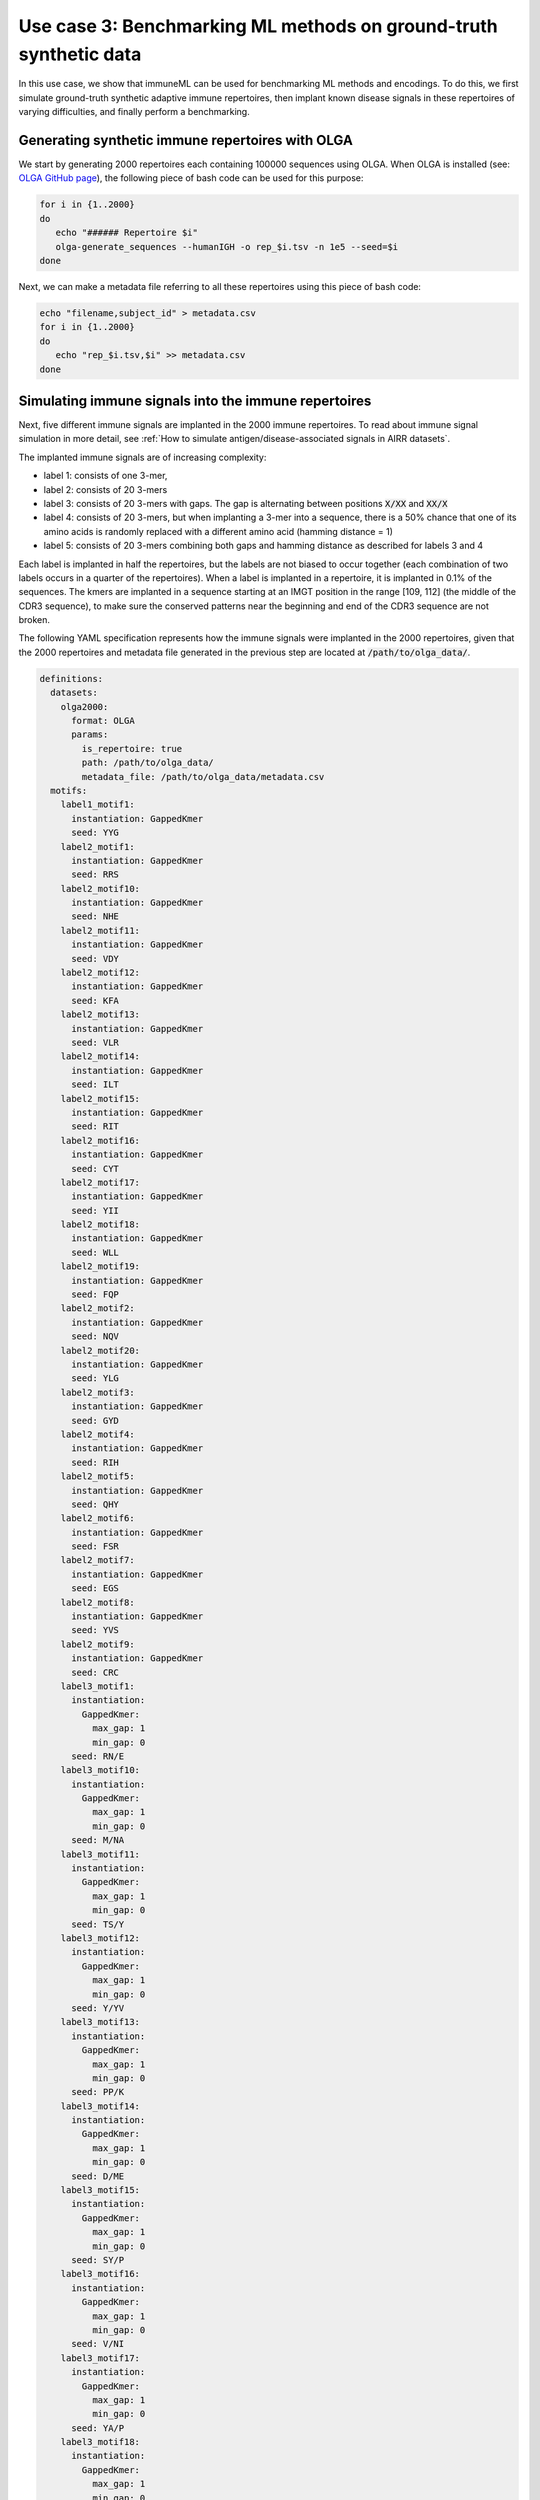 Use case 3: Benchmarking ML methods on ground-truth synthetic data
==============================================================================

In this use case, we show that immuneML can be used for benchmarking ML methods and encodings. To do this,
we first simulate ground-truth synthetic adaptive immune repertoires, then
implant known disease signals in these repertoires of varying difficulties, and finally perform a benchmarking.


Generating synthetic immune repertoires with OLGA
-------------------------------------------------
We start by generating 2000 repertoires each containing 100000 sequences using OLGA.
When OLGA is installed (see: `OLGA GitHub page <https://github.com/statbiophys/OLGA>`_), the following piece of bash code can be used for this purpose:

.. highlight:: bash
.. code-block:: bash

  for i in {1..2000}
  do
     echo "###### Repertoire $i"
     olga-generate_sequences --humanIGH -o rep_$i.tsv -n 1e5 --seed=$i
  done

Next, we can make a metadata file referring to all these repertoires using this piece of bash code:

.. highlight:: bash
.. code-block:: bash

  echo "filename,subject_id" > metadata.csv
  for i in {1..2000}
  do
     echo "rep_$i.tsv,$i" >> metadata.csv
  done


Simulating immune signals into the immune repertoires
-----------------------------------------------------

Next, five different immune signals are implanted in the 2000 immune repertoires.
To read about immune signal simulation in more detail, see :ref:`How to simulate antigen/disease-associated signals in AIRR datasets`.

The implanted immune signals are of increasing complexity:

- label 1: consists of one 3-mer,
- label 2: consists of 20 3-mers
- label 3: consists of 20 3-mers with gaps. The gap is alternating between positions :code:`X/XX` and :code:`XX/X`
- label 4: consists of 20 3-mers, but when implanting a 3-mer into a sequence, there is a 50% chance that one of its amino acids is randomly replaced with a different amino acid (hamming distance = 1)
- label 5: consists of 20 3-mers combining both gaps and hamming distance as described for labels 3 and 4

Each label is implanted in half the repertoires, but the labels are not biased to occur together (each combination of two labels occurs in a quarter of the repertoires).
When a label is implanted in a repertoire, it is implanted in 0.1% of the sequences.
The kmers are implanted in a sequence starting at an IMGT position in the range [109, 112] (the middle of the CDR3 sequence), to make sure the conserved patterns near the
beginning and end of the CDR3 sequence are not broken.


The following YAML specification represents how the immune signals were implanted in the 2000 repertoires, given that
the 2000 repertoires and metadata file generated in the previous step are located at :code:`/path/to/olga_data/`.

.. highlight:: yaml
.. code-block:: yaml


  definitions:
    datasets:
      olga2000:
        format: OLGA
        params:
          is_repertoire: true
          path: /path/to/olga_data/
          metadata_file: /path/to/olga_data/metadata.csv
    motifs:
      label1_motif1:
        instantiation: GappedKmer
        seed: YYG
      label2_motif1:
        instantiation: GappedKmer
        seed: RRS
      label2_motif10:
        instantiation: GappedKmer
        seed: NHE
      label2_motif11:
        instantiation: GappedKmer
        seed: VDY
      label2_motif12:
        instantiation: GappedKmer
        seed: KFA
      label2_motif13:
        instantiation: GappedKmer
        seed: VLR
      label2_motif14:
        instantiation: GappedKmer
        seed: ILT
      label2_motif15:
        instantiation: GappedKmer
        seed: RIT
      label2_motif16:
        instantiation: GappedKmer
        seed: CYT
      label2_motif17:
        instantiation: GappedKmer
        seed: YII
      label2_motif18:
        instantiation: GappedKmer
        seed: WLL
      label2_motif19:
        instantiation: GappedKmer
        seed: FQP
      label2_motif2:
        instantiation: GappedKmer
        seed: NQV
      label2_motif20:
        instantiation: GappedKmer
        seed: YLG
      label2_motif3:
        instantiation: GappedKmer
        seed: GYD
      label2_motif4:
        instantiation: GappedKmer
        seed: RIH
      label2_motif5:
        instantiation: GappedKmer
        seed: QHY
      label2_motif6:
        instantiation: GappedKmer
        seed: FSR
      label2_motif7:
        instantiation: GappedKmer
        seed: EGS
      label2_motif8:
        instantiation: GappedKmer
        seed: YVS
      label2_motif9:
        instantiation: GappedKmer
        seed: CRC
      label3_motif1:
        instantiation:
          GappedKmer:
            max_gap: 1
            min_gap: 0
        seed: RN/E
      label3_motif10:
        instantiation:
          GappedKmer:
            max_gap: 1
            min_gap: 0
        seed: M/NA
      label3_motif11:
        instantiation:
          GappedKmer:
            max_gap: 1
            min_gap: 0
        seed: TS/Y
      label3_motif12:
        instantiation:
          GappedKmer:
            max_gap: 1
            min_gap: 0
        seed: Y/YV
      label3_motif13:
        instantiation:
          GappedKmer:
            max_gap: 1
            min_gap: 0
        seed: PP/K
      label3_motif14:
        instantiation:
          GappedKmer:
            max_gap: 1
            min_gap: 0
        seed: D/ME
      label3_motif15:
        instantiation:
          GappedKmer:
            max_gap: 1
            min_gap: 0
        seed: SY/P
      label3_motif16:
        instantiation:
          GappedKmer:
            max_gap: 1
            min_gap: 0
        seed: V/NI
      label3_motif17:
        instantiation:
          GappedKmer:
            max_gap: 1
            min_gap: 0
        seed: YA/P
      label3_motif18:
        instantiation:
          GappedKmer:
            max_gap: 1
            min_gap: 0
        seed: E/KT
      label3_motif19:
        instantiation:
          GappedKmer:
            max_gap: 1
            min_gap: 0
        seed: MY/R
      label3_motif2:
        instantiation:
          GappedKmer:
            max_gap: 1
            min_gap: 0
        seed: D/IW
      label3_motif20:
        instantiation:
          GappedKmer:
            max_gap: 1
            min_gap: 0
        seed: N/DT
      label3_motif3:
        instantiation:
          GappedKmer:
            max_gap: 1
            min_gap: 0
        seed: IV/V
      label3_motif4:
        instantiation:
          GappedKmer:
            max_gap: 1
            min_gap: 0
        seed: T/CT
      label3_motif5:
        instantiation:
          GappedKmer:
            max_gap: 1
            min_gap: 0
        seed: EF/C
      label3_motif6:
        instantiation:
          GappedKmer:
            max_gap: 1
            min_gap: 0
        seed: N/IV
      label3_motif7:
        instantiation:
          GappedKmer:
            max_gap: 1
            min_gap: 0
        seed: RE/Q
      label3_motif8:
        instantiation:
          GappedKmer:
            max_gap: 1
            min_gap: 0
        seed: I/SM
      label3_motif9:
        instantiation:
          GappedKmer:
            max_gap: 1
            min_gap: 0
        seed: RD/H
      label4_motif1:
        instantiation:
          GappedKmer:
            hamming_distance_probabilities:
              0: 0.5
              1: 0.5
        seed: FQA
      label4_motif10:
        instantiation:
          GappedKmer:
            hamming_distance_probabilities:
              0: 0.5
              1: 0.5
        seed: RVY
      label4_motif11:
        instantiation:
          GappedKmer:
            hamming_distance_probabilities:
              0: 0.5
              1: 0.5
        seed: LPH
      label4_motif12:
        instantiation:
          GappedKmer:
            hamming_distance_probabilities:
              0: 0.5
              1: 0.5
        seed: PVW
      label4_motif13:
        instantiation:
          GappedKmer:
            hamming_distance_probabilities:
              0: 0.5
              1: 0.5
        seed: PSI
      label4_motif14:
        instantiation:
          GappedKmer:
            hamming_distance_probabilities:
              0: 0.5
              1: 0.5
        seed: FND
      label4_motif15:
        instantiation:
          GappedKmer:
            hamming_distance_probabilities:
              0: 0.5
              1: 0.5
        seed: WRP
      label4_motif16:
        instantiation:
          GappedKmer:
            hamming_distance_probabilities:
              0: 0.5
              1: 0.5
        seed: SVP
      label4_motif17:
        instantiation:
          GappedKmer:
            hamming_distance_probabilities:
              0: 0.5
              1: 0.5
        seed: LDV
      label4_motif18:
        instantiation:
          GappedKmer:
            hamming_distance_probabilities:
              0: 0.5
              1: 0.5
        seed: QTR
      label4_motif19:
        instantiation:
          GappedKmer:
            hamming_distance_probabilities:
              0: 0.5
              1: 0.5
        seed: MYN
      label4_motif2:
        instantiation:
          GappedKmer:
            hamming_distance_probabilities:
              0: 0.5
              1: 0.5
        seed: ASF
      label4_motif20:
        instantiation:
          GappedKmer:
            hamming_distance_probabilities:
              0: 0.5
              1: 0.5
        seed: HFR
      label4_motif3:
        instantiation:
          GappedKmer:
            hamming_distance_probabilities:
              0: 0.5
              1: 0.5
        seed: VPA
      label4_motif4:
        instantiation:
          GappedKmer:
            hamming_distance_probabilities:
              0: 0.5
              1: 0.5
        seed: DHE
      label4_motif5:
        instantiation:
          GappedKmer:
            hamming_distance_probabilities:
              0: 0.5
              1: 0.5
        seed: KTT
      label4_motif6:
        instantiation:
          GappedKmer:
            hamming_distance_probabilities:
              0: 0.5
              1: 0.5
        seed: RKG
      label4_motif7:
        instantiation:
          GappedKmer:
            hamming_distance_probabilities:
              0: 0.5
              1: 0.5
        seed: QIA
      label4_motif8:
        instantiation:
          GappedKmer:
            hamming_distance_probabilities:
              0: 0.5
              1: 0.5
        seed: RND
      label4_motif9:
        instantiation:
          GappedKmer:
            hamming_distance_probabilities:
              0: 0.5
              1: 0.5
        seed: YWI
      label5_motif1:
        instantiation:
          GappedKmer:
            hamming_distance_probabilities:
              0: 0.5
              1: 0.5
            max_gap: 1
            min_gap: 0
        seed: RK/Q
      label5_motif10:
        instantiation:
          GappedKmer:
            hamming_distance_probabilities:
              0: 0.5
              1: 0.5
            max_gap: 1
            min_gap: 0
        seed: M/AF
      label5_motif11:
        instantiation:
          GappedKmer:
            hamming_distance_probabilities:
              0: 0.5
              1: 0.5
            max_gap: 1
            min_gap: 0
        seed: TY/C
      label5_motif12:
        instantiation:
          GappedKmer:
            hamming_distance_probabilities:
              0: 0.5
              1: 0.5
            max_gap: 1
            min_gap: 0
        seed: R/TA
      label5_motif13:
        instantiation:
          GappedKmer:
            hamming_distance_probabilities:
              0: 0.5
              1: 0.5
            max_gap: 1
            min_gap: 0
        seed: PV/G
      label5_motif14:
        instantiation:
          GappedKmer:
            hamming_distance_probabilities:
              0: 0.5
              1: 0.5
            max_gap: 1
            min_gap: 0
        seed: I/MR
      label5_motif15:
        instantiation:
          GappedKmer:
            hamming_distance_probabilities:
              0: 0.5
              1: 0.5
            max_gap: 1
            min_gap: 0
        seed: FT/R
      label5_motif16:
        instantiation:
          GappedKmer:
            hamming_distance_probabilities:
              0: 0.5
              1: 0.5
            max_gap: 1
            min_gap: 0
        seed: N/YV
      label5_motif17:
        instantiation:
          GappedKmer:
            hamming_distance_probabilities:
              0: 0.5
              1: 0.5
            max_gap: 1
            min_gap: 0
        seed: PH/W
      label5_motif18:
        instantiation:
          GappedKmer:
            hamming_distance_probabilities:
              0: 0.5
              1: 0.5
            max_gap: 1
            min_gap: 0
        seed: M/KC
      label5_motif19:
        instantiation:
          GappedKmer:
            hamming_distance_probabilities:
              0: 0.5
              1: 0.5
            max_gap: 1
            min_gap: 0
        seed: QL/S
      label5_motif2:
        instantiation:
          GappedKmer:
            hamming_distance_probabilities:
              0: 0.5
              1: 0.5
            max_gap: 1
            min_gap: 0
        seed: M/NS
      label5_motif20:
        instantiation:
          GappedKmer:
            hamming_distance_probabilities:
              0: 0.5
              1: 0.5
            max_gap: 1
            min_gap: 0
        seed: E/VI
      label5_motif3:
        instantiation:
          GappedKmer:
            hamming_distance_probabilities:
              0: 0.5
              1: 0.5
            max_gap: 1
            min_gap: 0
        seed: LR/N
      label5_motif4:
        instantiation:
          GappedKmer:
            hamming_distance_probabilities:
              0: 0.5
              1: 0.5
            max_gap: 1
            min_gap: 0
        seed: V/HM
      label5_motif5:
        instantiation:
          GappedKmer:
            hamming_distance_probabilities:
              0: 0.5
              1: 0.5
            max_gap: 1
            min_gap: 0
        seed: TV/V
      label5_motif6:
        instantiation:
          GappedKmer:
            hamming_distance_probabilities:
              0: 0.5
              1: 0.5
            max_gap: 1
            min_gap: 0
        seed: S/PD
      label5_motif7:
        instantiation:
          GappedKmer:
            hamming_distance_probabilities:
              0: 0.5
              1: 0.5
            max_gap: 1
            min_gap: 0
        seed: IW/M
      label5_motif8:
        instantiation:
          GappedKmer:
            hamming_distance_probabilities:
              0: 0.5
              1: 0.5
            max_gap: 1
            min_gap: 0
        seed: P/QN
      label5_motif9:
        instantiation:
          GappedKmer:
            hamming_distance_probabilities:
              0: 0.5
              1: 0.5
            max_gap: 1
            min_gap: 0
        seed: YK/R
    signals:
      label1:
        implanting: HealthySequence
        motifs:
        - label1_motif1
        sequence_position_weights:
          109: 1
          110: 1
          111: 1
          112: 1
      label2:
        implanting: HealthySequence
        motifs:
        - label2_motif1
        - label2_motif2
        - label2_motif3
        - label2_motif4
        - label2_motif5
        - label2_motif6
        - label2_motif7
        - label2_motif8
        - label2_motif9
        - label2_motif10
        - label2_motif11
        - label2_motif12
        - label2_motif13
        - label2_motif14
        - label2_motif15
        - label2_motif16
        - label2_motif17
        - label2_motif18
        - label2_motif19
        - label2_motif20
        sequence_position_weights:
          109: 1
          110: 1
          111: 1
          112: 1
      label3:
        implanting: HealthySequence
        motifs:
        - label3_motif1
        - label3_motif2
        - label3_motif3
        - label3_motif4
        - label3_motif5
        - label3_motif6
        - label3_motif7
        - label3_motif8
        - label3_motif9
        - label3_motif10
        - label3_motif11
        - label3_motif12
        - label3_motif13
        - label3_motif14
        - label3_motif15
        - label3_motif16
        - label3_motif17
        - label3_motif18
        - label3_motif19
        - label3_motif20
        sequence_position_weights:
          109: 1
          110: 1
          111: 1
          112: 1
      label4:
        implanting: HealthySequence
        motifs:
        - label4_motif1
        - label4_motif2
        - label4_motif3
        - label4_motif4
        - label4_motif5
        - label4_motif6
        - label4_motif7
        - label4_motif8
        - label4_motif9
        - label4_motif10
        - label4_motif11
        - label4_motif12
        - label4_motif13
        - label4_motif14
        - label4_motif15
        - label4_motif16
        - label4_motif17
        - label4_motif18
        - label4_motif19
        - label4_motif20
        sequence_position_weights:
          109: 1
          110: 1
          111: 1
          112: 1
      label5:
        implanting: HealthySequence
        motifs:
        - label5_motif1
        - label5_motif2
        - label5_motif3
        - label5_motif4
        - label5_motif5
        - label5_motif6
        - label5_motif7
        - label5_motif8
        - label5_motif9
        - label5_motif10
        - label5_motif11
        - label5_motif12
        - label5_motif13
        - label5_motif14
        - label5_motif15
        - label5_motif16
        - label5_motif17
        - label5_motif18
        - label5_motif19
        - label5_motif20
        sequence_position_weights:
          109: 1
          110: 1
          111: 1
          112: 1
    simulations:
      sim1:
        i1:
          dataset_implanting_rate: 0.125
          repertoire_implanting_rate: 0.001
          signals:
          - label1
          - label2
          - label3
        i2:
          dataset_implanting_rate: 0.125
          repertoire_implanting_rate: 0.001
          signals:
          - label1
          - label2
          - label5
        i3:
          dataset_implanting_rate: 0.125
          repertoire_implanting_rate: 0.001
          signals:
          - label1
          - label3
          - label4
          - label5
        i4:
          dataset_implanting_rate: 0.125
          repertoire_implanting_rate: 0.001
          signals:
          - label1
          - label4
        i5:
          dataset_implanting_rate: 0.125
          repertoire_implanting_rate: 0.001
          signals:
          - label2
          - label3
          - label4
        i6:
          dataset_implanting_rate: 0.125
          repertoire_implanting_rate: 0.001
          signals:
          - label2
          - label4
          - label5
        i7:
          dataset_implanting_rate: 0.125
          repertoire_implanting_rate: 0.001
          signals:
          - label3
          - label5
  instructions:
    inst1:
      batch_size: 16
      dataset: olga2000
      export_formats:
      - AIRR
      - Pickle
      simulation: sim1
      type: Simulation
  output:
    format: HTML


Benchmarking ML methods and encodings
-------------------------------------
Finally, we use the above-generated dataset with implanted disease signals for a benchmarking. We benchmark three different shallow
ML methods: logistic regression, support vector machines and random forest. Each of these ML methods is combined with k-mer encodings
based on 3-mers and 4-mers.
Because we use a ground truth benchmarking dataset where the true implanted signals are known, we use the :ref:`MotifSeedRecovery` report to show how well the k-mers
recovered by the ML methods overlap with the k-mers that we originally implanted.

The YAML specification below shows the settings that were used for the benchmarking. We assume that the dataset
with simulated signals can be found at :code:`/path/to/simulated_data/olga2000.iml_dataset`.


.. highlight:: yaml
.. code-block:: yaml

  definitions:
    datasets:
      d1:
        format: Pickle
        params:
          /path/to/simulated_data/olga2000.iml_dataset
    encodings:
      3mer:
        KmerFrequency:
          k: 3
          scale_to_unit_variance: true
          scale_to_zero_mean: true
      4mer:
        KmerFrequency:
          k: 4
          scale_to_unit_variance: true
          scale_to_zero_mean: true
    ml_methods:
      LR:
        SimpleLogisticRegression:
          C:
          - 0.01
          - 0.1
          - 1
          - 10
          - 100
          class_weight:
          - balanced
          max_iter:
          - 1000
          penalty:
          - l1
        model_selection_cv: true
        model_selection_n_folds: 3
      RF:
        RandomForestClassifier:
          n_estimators:
          - 5
          - 10
          - 50
          - 100
        model_selection_cv: true
        model_selection_n_folds: 3
      SVM:
        SVM:
          C:
          - 0.01
          - 0.1
          - 1
          - 10
          - 100
          class_weight:
          - balanced
          max_iter:
          - 1000
          penalty:
          - l1
        model_selection_cv: true
        model_selection_n_folds: 3
    reports:
      coefs:
        Coefficients:
          coefs_to_plot:
          - n_largest
          n_largest:
          - 25
          name: coefs
      hp_report:
        MLSettingsPerformance:
          name: hp_report
          single_axis_labels: False
      seeds:
        MotifSeedRecovery:
          gap_sizes:
          - 1
          hamming_distance: false
          implanted_motifs_per_label:
            signal_label1:
              gap_sizes:
              - 0
              hamming_distance: false
              seeds:
              - YYG
            signal_label2:
              gap_sizes:
              - 0
              hamming_distance: false
              seeds:
              - RRS
              - NHE
              - VDY
              - KFA
              - VLR
              - ILT
              - RIT
              - CYT
              - YII
              - WLL
              - FQP
              - NQV
              - YLG
              - GYD
              - RIH
              - QHY
              - FSR
              - EGS
              - YVS
              - CRC
            signal_label3:
              gap_sizes:
              - 0
              - 1
              hamming_distance: false
              seeds:
              - RN/E
              - M/NA
              - TS/Y
              - Y/YV
              - PP/K
              - D/ME
              - SY/P
              - V/NI
              - YA/P
              - E/KT
              - MY/R
              - D/IW
              - N/DT
              - IV/V
              - T/CT
              - EF/C
              - N/IV
              - RE/Q
              - I/SM
              - RD/H
            signal_label4:
              gap_sizes:
              - 0
              hamming_distance: true
              seeds:
              - FQA
              - RVY
              - LPH
              - PVW
              - PSI
              - FND
              - WRP
              - SVP
              - LDV
              - QTR
              - MYN
              - ASF
              - HFR
              - VPA
              - DHE
              - KTT
              - RKG
              - QIA
              - RND
              - YWI
            signal_label5:
              gap_sizes:
              - 0
              - 1
              hamming_distance: true
              seeds:
              - RK/Q
              - M/AF
              - TY/C
              - R/TA
              - PV/G
              - I/MR
              - FT/R
              - N/YV
              - PH/W
              - QL/S
              - M/NS
              - E/VI
              - LR/N
              - V/HM
              - TV/V
              - S/PD
              - IW/M
              - P/QN
              - YK/R
          name: seeds
  instructions:
    inst1:
      dataset: d1
      labels:
      - signal_label1
      - signal_label2
      - signal_label3
      - signal_label4
      - signal_label5
      assessment:
        reports:
          hyperparameter:
          - hp_report
          models:
          - coefs
          - seeds
        split_count: 3
        split_strategy: random
        training_percentage: 0.7
      selection:
        split_count: 1
        split_strategy: random
        training_percentage: 0.7
      metrics:
      - accuracy
      - balanced_accuracy
      optimization_metric: balanced_accuracy
      settings:
      - encoding: 3mer
        ml_method: SVM
      - encoding: 3mer
        ml_method: LR
      - encoding: 3mer
        ml_method: RF
      - encoding: 4mer
        ml_method: SVM
      - encoding: 4mer
        ml_method: LR
      - encoding: 4mer
        ml_method: RF
      store_encoded_data: false
      refit_optimal_model: false
      batch_size: 32
      strategy: GridSearch
      type: TrainMLModel
  output:
    format: HTML
